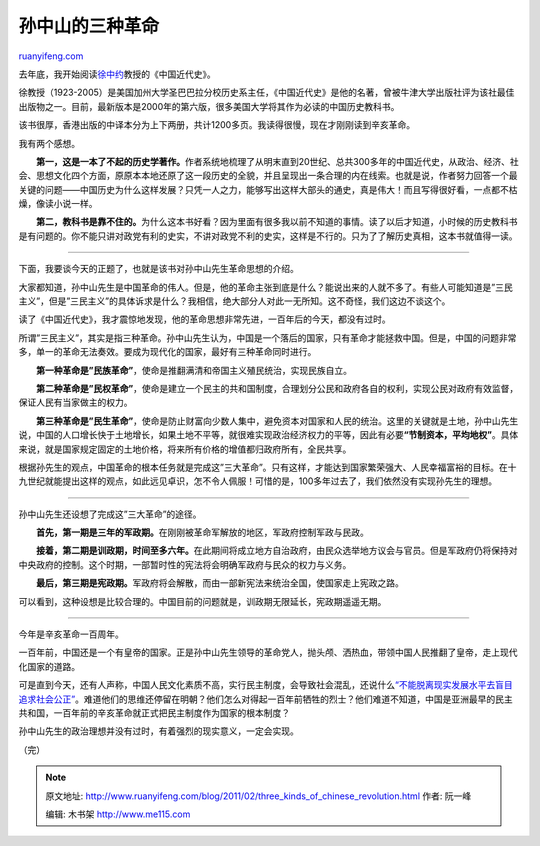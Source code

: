.. _201102_three_kinds_of_chinese_revolution:

孙中山的三种革命
===================================

`ruanyifeng.com <http://www.ruanyifeng.com/blog/2011/02/three_kinds_of_chinese_revolution.html>`__

去年底，我开始阅读\ `徐中约 <http://zh.wikipedia.org/zh/%E5%BE%90%E4%B8%AD%E7%B4%84>`__\ 教授的《中国近代史》。

徐教授（1923-2005）是美国加州大学圣巴巴拉分校历史系主任，《中国近代史》是他的名著，曾被牛津大学出版社评为该社最佳出版物之一。目前，最新版本是2000年的第六版，很多美国大学将其作为必读的中国历史教科书。

该书很厚，香港出版的中译本分为上下两册，共计1200多页。我读得很慢，现在才刚刚读到辛亥革命。

我有两个感想。

　　**第一，这是一本了不起的历史学著作。**\ 作者系统地梳理了从明末直到20世纪、总共300多年的中国近代史，从政治、经济、社会、思想文化四个方面，原原本本地还原了这一段历史的全貌，并且呈现出一条合理的内在线索。也就是说，作者努力回答一个最关键的问题——中国历史为什么这样发展？只凭一人之力，能够写出这样大部头的通史，真是伟大！而且写得很好看，一点都不枯燥，像读小说一样。

　　**第二，教科书是靠不住的。**\ 为什么这本书好看？因为里面有很多我以前不知道的事情。读了以后才知道，小时候的历史教科书是有问题的。你不能只讲对政党有利的史实，不讲对政党不利的史实，这样是不行的。只为了了解历史真相，这本书就值得一读。


===================================

下面，我要谈今天的正题了，也就是该书对孙中山先生革命思想的介绍。

大家都知道，孙中山先生是中国革命的伟人。但是，他的革命主张到底是什么？能说出来的人就不多了。有些人可能知道是”三民主义”，但是”三民主义”的具体诉求是什么？我相信，绝大部分人对此一无所知。这不奇怪，我们这边不谈这个。

读了《中国近代史》，我才震惊地发现，他的革命思想非常先进，一百年后的今天，都没有过时。

所谓”三民主义”，其实是指三种革命。孙中山先生认为，中国是一个落后的国家，只有革命才能拯救中国。但是，中国的问题非常多，单一的革命无法奏效。要成为现代化的国家，最好有三种革命同时进行。

　　**第一种革命是”民族革命”**\ ，使命是推翻满清和帝国主义殖民统治，实现民族自立。

　　**第二种革命是”民权革命”**\ ，使命是建立一个民主的共和国制度，合理划分公民和政府各自的权利，实现公民对政府有效监督，保证人民有当家做主的权力。

　　**第三种革命是”民生革命”**\ ，使命是防止财富向少数人集中，避免资本对国家和人民的统治。这里的关键就是土地，孙中山先生说，中国的人口增长快于土地增长，如果土地不平等，就很难实现政治经济权力的平等，因此有必要\ **“节制资本，平均地权”**\ 。具体来说，就是国家规定固定的土地价格，将来所有价格的增值都归政府所有，全民共享。

根据孙先生的观点，中国革命的根本任务就是完成这”三大革命”。只有这样，才能达到国家繁荣强大、人民幸福富裕的目标。在十九世纪就能提出这样的观点，如此远见卓识，怎不令人佩服！可惜的是，100多年过去了，我们依然没有实现孙先生的理想。


============================

孙中山先生还设想了完成这”三大革命”的途径。

　　**首先，第一期是三年的军政期。**\ 在刚刚被革命军解放的地区，军政府控制军政与民政。

　　**接着，第二期是训政期，时间至多六年。**\ 在此期间将成立地方自治政府，由民众选举地方议会与官员。但是军政府仍将保持对中央政府的控制。这个时期，一部暂时性的宪法将会明确军政府与民众的权力与义务。

　　**最后，第三期是宪政期。**\ 军政府将会解散，而由一部新宪法来统治全国，使国家走上宪政之路。

可以看到，这种设想是比较合理的。中国目前的问题就是，训政期无限延长，宪政期遥遥无期。


=============================

今年是辛亥革命一百周年。

一百年前，中国还是一个有皇帝的国家。正是孙中山先生领导的革命党人，抛头颅、洒热血，带领中国人民推翻了皇帝，走上现代化国家的道路。

可是直到今天，还有人声称，中国人民文化素质不高，实行民主制度，会导致社会混乱，还说什么\ `“不能脱离现实发展水平去盲目追求社会公正” <http://society.people.com.cn/GB/13929080.html>`__\ 。难道他们的思维还停留在明朝？他们怎么对得起一百年前牺牲的烈士？他们难道不知道，中国是亚洲最早的民主共和国，一百年前的辛亥革命就正式把民主制度作为国家的根本制度？

孙中山先生的政治理想并没有过时，有着强烈的现实意义，一定会实现。

| （完）

.. note::
    原文地址: http://www.ruanyifeng.com/blog/2011/02/three_kinds_of_chinese_revolution.html 
    作者: 阮一峰 

    编辑: 木书架 http://www.me115.com